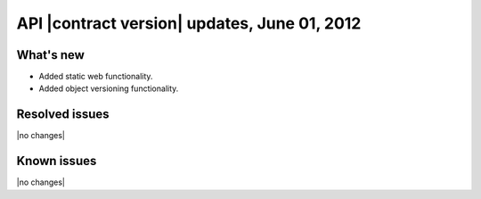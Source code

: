 API |contract version| updates, June 01, 2012
---------------------------------------------

What's new
~~~~~~~~~~

- Added static web functionality.

- Added object versioning functionality.

Resolved issues
~~~~~~~~~~~~~~~

|no changes|

Known issues
~~~~~~~~~~~~

|no changes|
